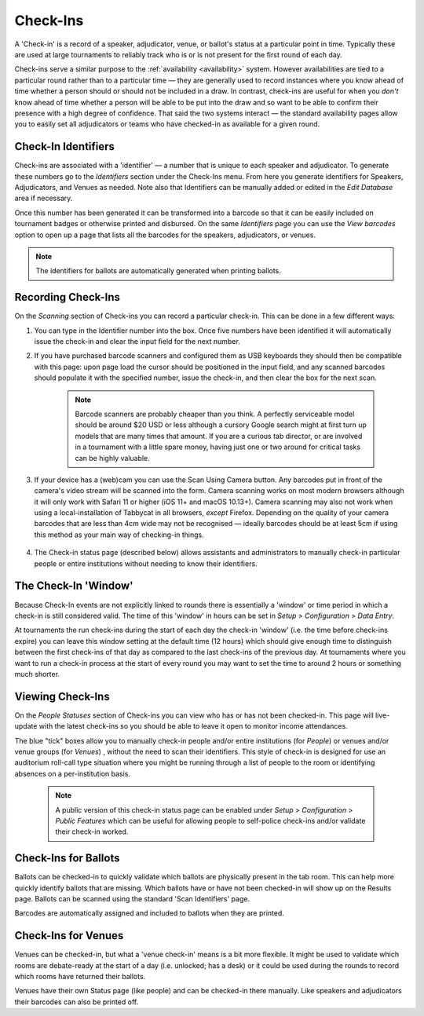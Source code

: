 .. _check-ins:

=========
Check-Ins
=========

A 'Check-in' is a record of a speaker, adjudicator, venue, or ballot's status at a particular point in time. Typically these are used at large tournaments to reliably track who is or is not present for the first round of each day.

Check-ins serve a similar purpose to the :ref:`availability <availability>` system. However availabilities are tied to a particular round rather than to a particular time — they are generally used to record instances where you know ahead of time whether a person should or should not be included in a draw. In contrast, check-ins are useful for when you *don't* know ahead of time whether a person will be able to be put into the draw and so want to be able to confirm their presence with a high degree of confidence. That said the two systems interact — the standard availability pages allow you to easily set all adjudicators or teams who have checked-in as available for a given round.

Check-In Identifiers
====================

Check-ins are associated with a 'identifier' — a number that is unique to each speaker and adjudicator. To generate these numbers go to the *Identifiers* section under the Check-Ins menu. From here you generate identifiers for Speakers, Adjudicators, and Venues as needed. Note also that Identifiers can be manually added or edited in the *Edit Database* area if necessary.

.. image:: images/check-ins-overview.png

Once this number has been generated it can be transformed into a barcode so that it can be easily included on tournament badges or otherwise printed and disbursed. On the same *Identifiers* page you can use the *View barcodes* option to open up a page that lists all the barcodes for the speakers, adjudicators, or venues.

.. image:: images/barcodes.png

.. note:: The identifiers for ballots are automatically generated when printing ballots.

Recording Check-Ins
===================

On the *Scanning* section of Check-ins you can record a particular check-in. This can be done in a few different ways:

1. You can type in the Identifier number into the box. Once five numbers have been identified it will automatically issue the check-in and clear the input field for the next number.

2. If you have purchased barcode scanners and configured them as USB keyboards they should then be compatible with this page: upon page load the cursor should be positioned in the input field, and any scanned barcodes should populate it with the specified number, issue the check-in, and then clear the box for the next scan.

    .. note:: Barcode scanners are probably cheaper than you think. A perfectly serviceable model should be around $20 USD or less although a cursory Google search might at first turn up models that are many times that amount. If you are a curious tab director, or are involved in a tournament with a little spare money, having just one or two around for critical tasks can be highly valuable.

3. If your device has a (web)cam you can use the Scan Using Camera button. Any barcodes put in front of the camera's video stream will be scanned into the form. Camera scanning works on most modern browsers although it will only work with Safari 11 or higher (iOS 11+ and macOS 10.13+). Camera scanning may also not work when using a local-installation of Tabbycat in all browsers, *except* Firefox. Depending on the quality of your camera barcodes that are less than 4cm wide may not be recognised — ideally barcodes should be at least 5cm if using this method as your main way of checking-in things.

    .. image:: images/checkin_live.png

4. The Check-in status page (described below) allows assistants and administrators to manually check-in particular people or entire institutions without needing to know their identifiers.

The Check-In 'Window'
=====================

Because Check-In events are not explicitly linked to rounds there is essentially a 'window' or time period in which a check-in is still considered valid. The time of this 'window' in hours can be set in *Setup* > *Configuration* > *Data Entry*.

At tournaments the run check-ins during the start of each day the check-in 'window' (i.e. the time before check-ins expire) you can leave this window setting at the default time (12 hours) which should give enough time to distinguish between the first check-ins of that day as compared to the last check-ins of the previous day. At tournaments where you want to run a check-in process at the start of every round you may want to set the time to around 2 hours or something much shorter.

Viewing Check-Ins
=================

On the *People Statuses* section of Check-ins you can view who has or has not been checked-in. This page will live-update with the latest check-ins so you should be able to leave it open to monitor income attendances.

.. image:: images/checkin_statuses.png

The blue "tick" boxes allow you to manually check-in people and/or entire institutions (for *People*) or venues and/or venue groups (for *Venues*) , without the need to scan their identifiers. This style of check-in is designed for use an auditorium roll-call type situation where you might be running through a list of people to the room or identifying absences on a per-institution basis.

    .. note:: A public version of this check-in status page can be enabled under *Setup* > *Configuration* > *Public Features* which can be useful for allowing people to self-police check-ins and/or validate their check-in worked.

Check-Ins for Ballots
=====================

Ballots can be checked-in to quickly validate which ballots are physically present in the tab room. This can help more quickly identify ballots that are missing. Which ballots have or have not been checked-in will show up on the Results page. Ballots can be scanned using the standard 'Scan Identifiers' page.

Barcodes are automatically assigned and included to ballots when they are printed.

Check-Ins for Venues
====================

Venues can be checked-in, but what a 'venue check-in' means is a bit more flexible. It might be used to validate which rooms are debate-ready at the start of a day (i.e. unlocked; has a desk) or it could be used during the rounds to record which rooms have returned their ballots.

Venues have their own Status page (like people) and can be checked-in there manually. Like speakers and adjudicators their barcodes can also be printed off.